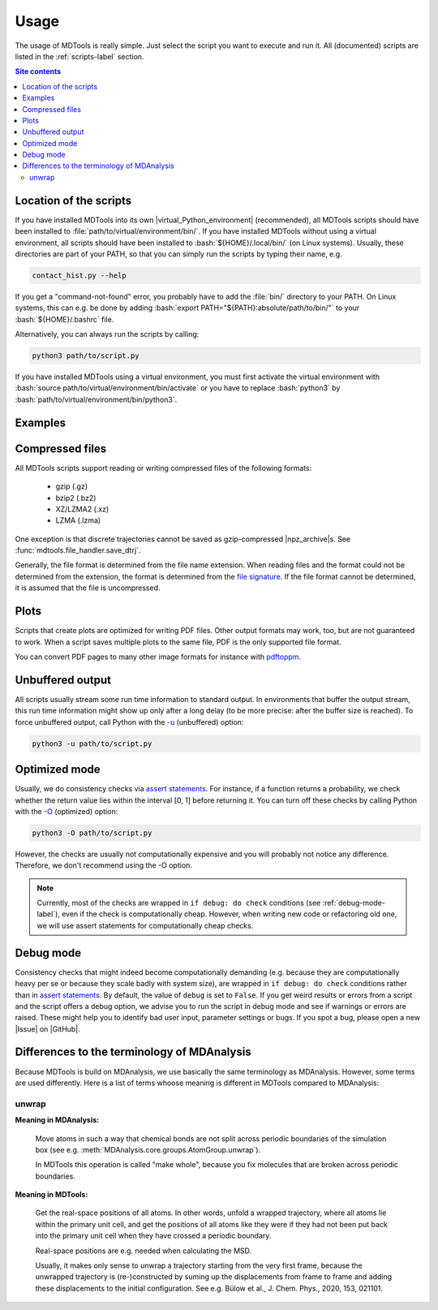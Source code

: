 .. _usage-label:

Usage
=====

The usage of MDTools is really simple.  Just select the script you want
to execute and run it.  All (documented) scripts are listed in the
:ref:`scripts-label` section.

.. contents:: Site contents
    :depth: 2
    :local:


Location of the scripts
-----------------------

If you have installed MDTools into its own |virtual_Python_environment|
(recommended), all MDTools scripts should have been installed to
:file:`path/to/virtual/environment/bin/`.  If you have installed MDTools
without using a virtual environment, all scripts should have been
installed to :bash:`${HOME}/.local/bin/` (on Linux systems).  Usually,
these directories are part of your PATH, so that you can simply run the
scripts by typing their name, e.g.

.. code-block:: bash

    contact_hist.py --help

If you get a "command-not-found" error, you probably have to add the
:file:`bin/` directory to your PATH.  On Linux systems, this can e.g. be
done by adding :bash:`export PATH="${PATH}:absolute/path/to/bin/"` to
your :bash:`${HOME}/.bashrc` file.

Alternatively, you can always run the scripts by calling:

.. code-block:: bash

    python3 path/to/script.py

If you have installed MDTools using a virtual environment, you must
first activate the virtual environment with
:bash:`source path/to/virtual/environment/bin/activate` or you have to
replace :bash:`python3` by
:bash:`path/to/virtual/environment/bin/python3`.


Examples
--------

.. todo::

    Give one or more examples how to use the scripts.


Compressed files
----------------

All MDTools scripts support reading or writing compressed files of the
following formats:

    * gzip (.gz)
    * bzip2 (.bz2)
    * XZ/LZMA2 (.xz)
    * LZMA (.lzma)

One exception is that discrete trajectories cannot be saved as
gzip-compressed |npz_archive|\s.
See :func:`mdtools.file_handler.save_dtrj`.

Generally, the file format is determined from the file name extension.
When reading files and the format could not be determined from the
extension, the format is determined from the `file signature`_.  If the
file format cannot be determined, it is assumed that the file is
uncompressed.


.. _file signature:
    https://en.wikipedia.org/wiki/List_of_file_signatures


Plots
-----

Scripts that create plots are optimized for writing PDF files.  Other
output formats may work, too, but are not guaranteed to work.  When a
script saves multiple plots to the same file, PDF is the only supported
file format.

You can convert PDF pages to many other image formats for instance with
`pdftoppm <https://askubuntu.com/a/50180>`_.


Unbuffered output
-----------------

All scripts usually stream some run time information to standard output.
In environments that buffer the output stream, this run time information
might show up only after a long delay (to be more precise: after the
buffer size is reached).  To force unbuffered output, call Python with
the `-u <https://docs.python.org/3/using/cmdline.html#cmdoption-u>`_
(unbuffered) option:

.. code-block:: bash

    python3 -u path/to/script.py


.. _optimized-mode-label:

Optimized mode
--------------

Usually, we do consistency checks via `assert statements`_.  For
instance, if a function returns a probability, we check whether the
return value lies within the interval [0, 1] before returning it.  You
can turn off these checks by calling Python with the
`-O <https://docs.python.org/3/using/cmdline.html#cmdoption-O>`_
(optimized) option:

.. code-block:: bash

    python3 -O path/to/script.py

However, the checks are usually not computationally expensive and you
will probably not notice any difference.  Therefore, we don't recommend
using the -O option.

.. note::

    Currently, most of the checks are wrapped in ``if debug: do check``
    conditions (see :ref:`debug-mode-label`), even if the check is
    computationally cheap.  However, when writing new code or
    refactoring old one, we will use assert statements for
    computationally cheap checks.


.. _debug-mode-label:

Debug mode
----------

Consistency checks that might indeed become computationally demanding
(e.g. because they are computationally heavy per se or because they
scale badly with system size), are wrapped in ``if debug: do check``
conditions rather than in `assert statements`_.  By default, the value
of ``debug`` is set to ``False``.  If you get weird results or errors
from a script and the script offers a debug option, we advise you to run
the script in debug mode and see if warnings or errors are raised.
These might help you to identify bad user input, parameter settings or
bugs.  If you spot a bug, please open a new |Issue| on |GitHub|.


Differences to the terminology of MDAnalysis
--------------------------------------------

Because MDTools is build on MDAnalysis, we use basically the same
terminology as MDAnalysis.  However, some terms are used differently.
Here is a list of terms whoose meaning is different in MDTools compared
to MDAnalysis:

.. Use alphabetical order!


unwrap
^^^^^^

**Meaning in MDAnalysis:**

    Move atoms in such a way that chemical bonds are not split across
    periodic boundaries of the simulation box (see e.g.
    :meth:`MDAnalysis.core.groups.AtomGroup.unwrap`).

    In MDTools this operation is called "make whole", because you fix
    molecules that are broken across periodic boundaries.

**Meaning in MDTools:**

    Get the real-space positions of all atoms.  In other words, unfold a
    wrapped trajectory, where all atoms lie within the primary unit
    cell, and get the positions of all atoms like they were if they had
    not been put back into the primary unit cell when they have crossed
    a periodic boundary.

    Real-space positions are e.g. needed when calculating the MSD.

    Usually, it makes only sense to unwrap a trajectory starting from
    the very first frame, because the unwrapped trajectory is
    (re-)constructed by suming up the displacements from frame to frame
    and adding these displacements to the initial configuration.  See
    e.g. Bülow et al., J. Chem. Phys., 2020, 153, 021101.


.. _assert statements: https://docs.python.org/3/reference/simple_stmts.html#the-assert-statement
